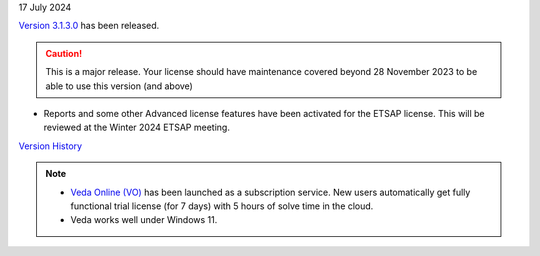 .. Veda news documentation master file, created by
   sphinx-quickstart on Tue Feb 23 11:03:05 2021.
   You can adapt this file completely to your liking, but it should at least
   contain the root `toctree` directive.

.. .. topic::

17 July 2024

`Version 3.1.3.0 <https://github.com/kanors-emr/Veda2.0-Installation/releases/latest/>`_ has been released.

.. caution::
   This is a major release. Your license should have maintenance covered beyond 28 November 2023 to be able to use this version (and above)

* Reports and some other Advanced license features have been activated for the ETSAP license. This will be reviewed at the Winter 2024 ETSAP meeting.

`Version History <https://veda-documentation.readthedocs.io/en/latest/pages/version_history.html>`_

.. note::
   * `Veda Online (VO) <https://vedaonline.cloud/>`_ has been launched as a subscription service. New users automatically get fully functional trial license (for 7 days) with 5 hours of solve time in the cloud.
   * Veda works well under Windows 11.
